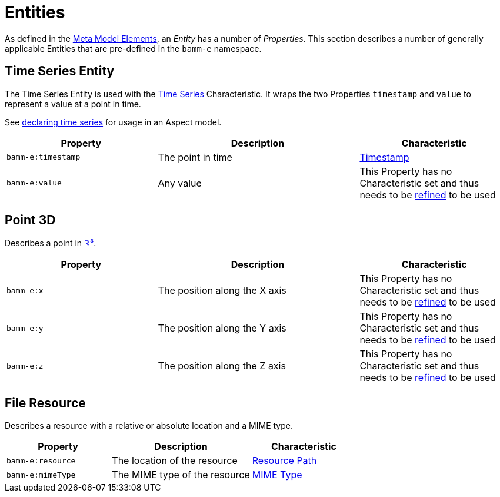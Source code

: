 ////
Copyright (c) 2020 Robert Bosch Manufacturing Solutions GmbH

See the AUTHORS file(s) distributed with this work for additional information regarding authorship. 

This Source Code Form is subject to the terms of the Mozilla Public License, v. 2.0.
If a copy of the MPL was not distributed with this file, You can obtain one at https://mozilla.org/MPL/2.0/
SPDX-License-Identifier: MPL-2.0
////

:page-partial:

[[entities]]
= Entities

As defined in the xref:meta-model-elements.adoc#meta-model-elements[Meta Model Elements], an
_Entity_ has a number of _Properties_. This section describes a number of generally applicable
Entities that are pre-defined in the `bamm-e` namespace.

[[time-series-entity]]
== Time Series Entity

The Time Series Entity is used with the xref:characteristics.adoc#time-series-characteristic[Time
Series] Characteristic. It wraps the two Properties `timestamp` and `value` to represent a value at
a point in time.

See xref:modeling-guidelines.adoc#declaring-time-series[declaring time series] for usage in an Aspect model.

[width="100%", options="header", cols="30,40,30"]
|===
| Property | Description | Characteristic
| `bamm-e:timestamp` | The point in time | xref:characteristics.adoc#timestamp-characteristic[Timestamp]
| `bamm-e:value` | Any value | This Property has no Characteristic set and thus needs to be
  xref:modeling-guidelines.adoc#declaring-properties[refined] to be used
|===

[[point-3d]]
== Point 3D

Describes a point in https://en.wikipedia.org/wiki/Three-dimensional_space[ℝ³].

[width="100%", options="header", cols="30,40,30"]
|===
| Property | Description | Characteristic
| `bamm-e:x` | The position along the X axis | This Property has no Characteristic set and thus
  needs to be xref:modeling-guidelines.adoc#declaring-properties[refined] to be used
| `bamm-e:y` | The position along the Y axis | This Property has no Characteristic set and thus
  needs to be xref:modeling-guidelines.adoc#declaring-properties[refined] to be used
| `bamm-e:z` | The position along the Z axis | This Property has no Characteristic set and thus
  needs to be xref:modeling-guidelines.adoc#declaring-properties[refined] to be used
|===

[[file-resource-entity]]
== File Resource

Describes a resource with a relative or absolute location and a MIME type.

[width="100%", options="header", cols="30,40,30"]
|===
| Property | Description | Characteristic
| `bamm-e:resource` | The location of the resource |  xref:characteristics.adoc#resource-path-characteristic[Resource Path]
| `bamm-e:mimeType` | The MIME type of the resource | xref:characteristics.adoc#mime-typecharacteristic[MIME Type]
|===

